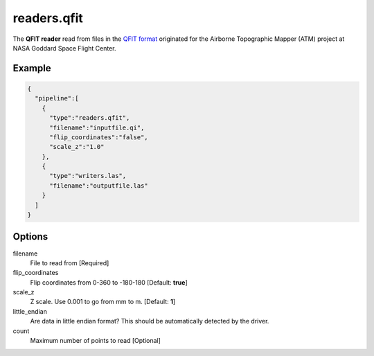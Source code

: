 .. _readers.qfit:

******************************************************************************
readers.qfit
******************************************************************************

The **QFIT reader** read from files in the `QFIT format`_ originated for the
Airborne Topographic Mapper (ATM) project at NASA Goddard Space Flight Center.

.. embed::


Example
-------

.. code-block:: json

    {
      "pipeline":[
        {
          "type":"readers.qfit",
          "filename":"inputfile.qi",
          "flip_coordinates":"false",
          "scale_z":"1.0"
        },
        {
          "type":"writers.las",
          "filename":"outputfile.las"
        }
      ]
    }

Options
-------

filename
  File to read from [Required]

flip_coordinates
  Flip coordinates from 0-360 to -180-180 [Default: **true**]

scale_z
  Z scale. Use 0.001 to go from mm to m. [Default: **1**]

little_endian
  Are data in little endian format? This should be automatically detected by the driver.

count 
  Maximum number of points to read [Optional]

.. _QFIT format: http://nsidc.org/data/docs/daac/icebridge/ilatm1b/docs/ReadMe.qfit.txt


